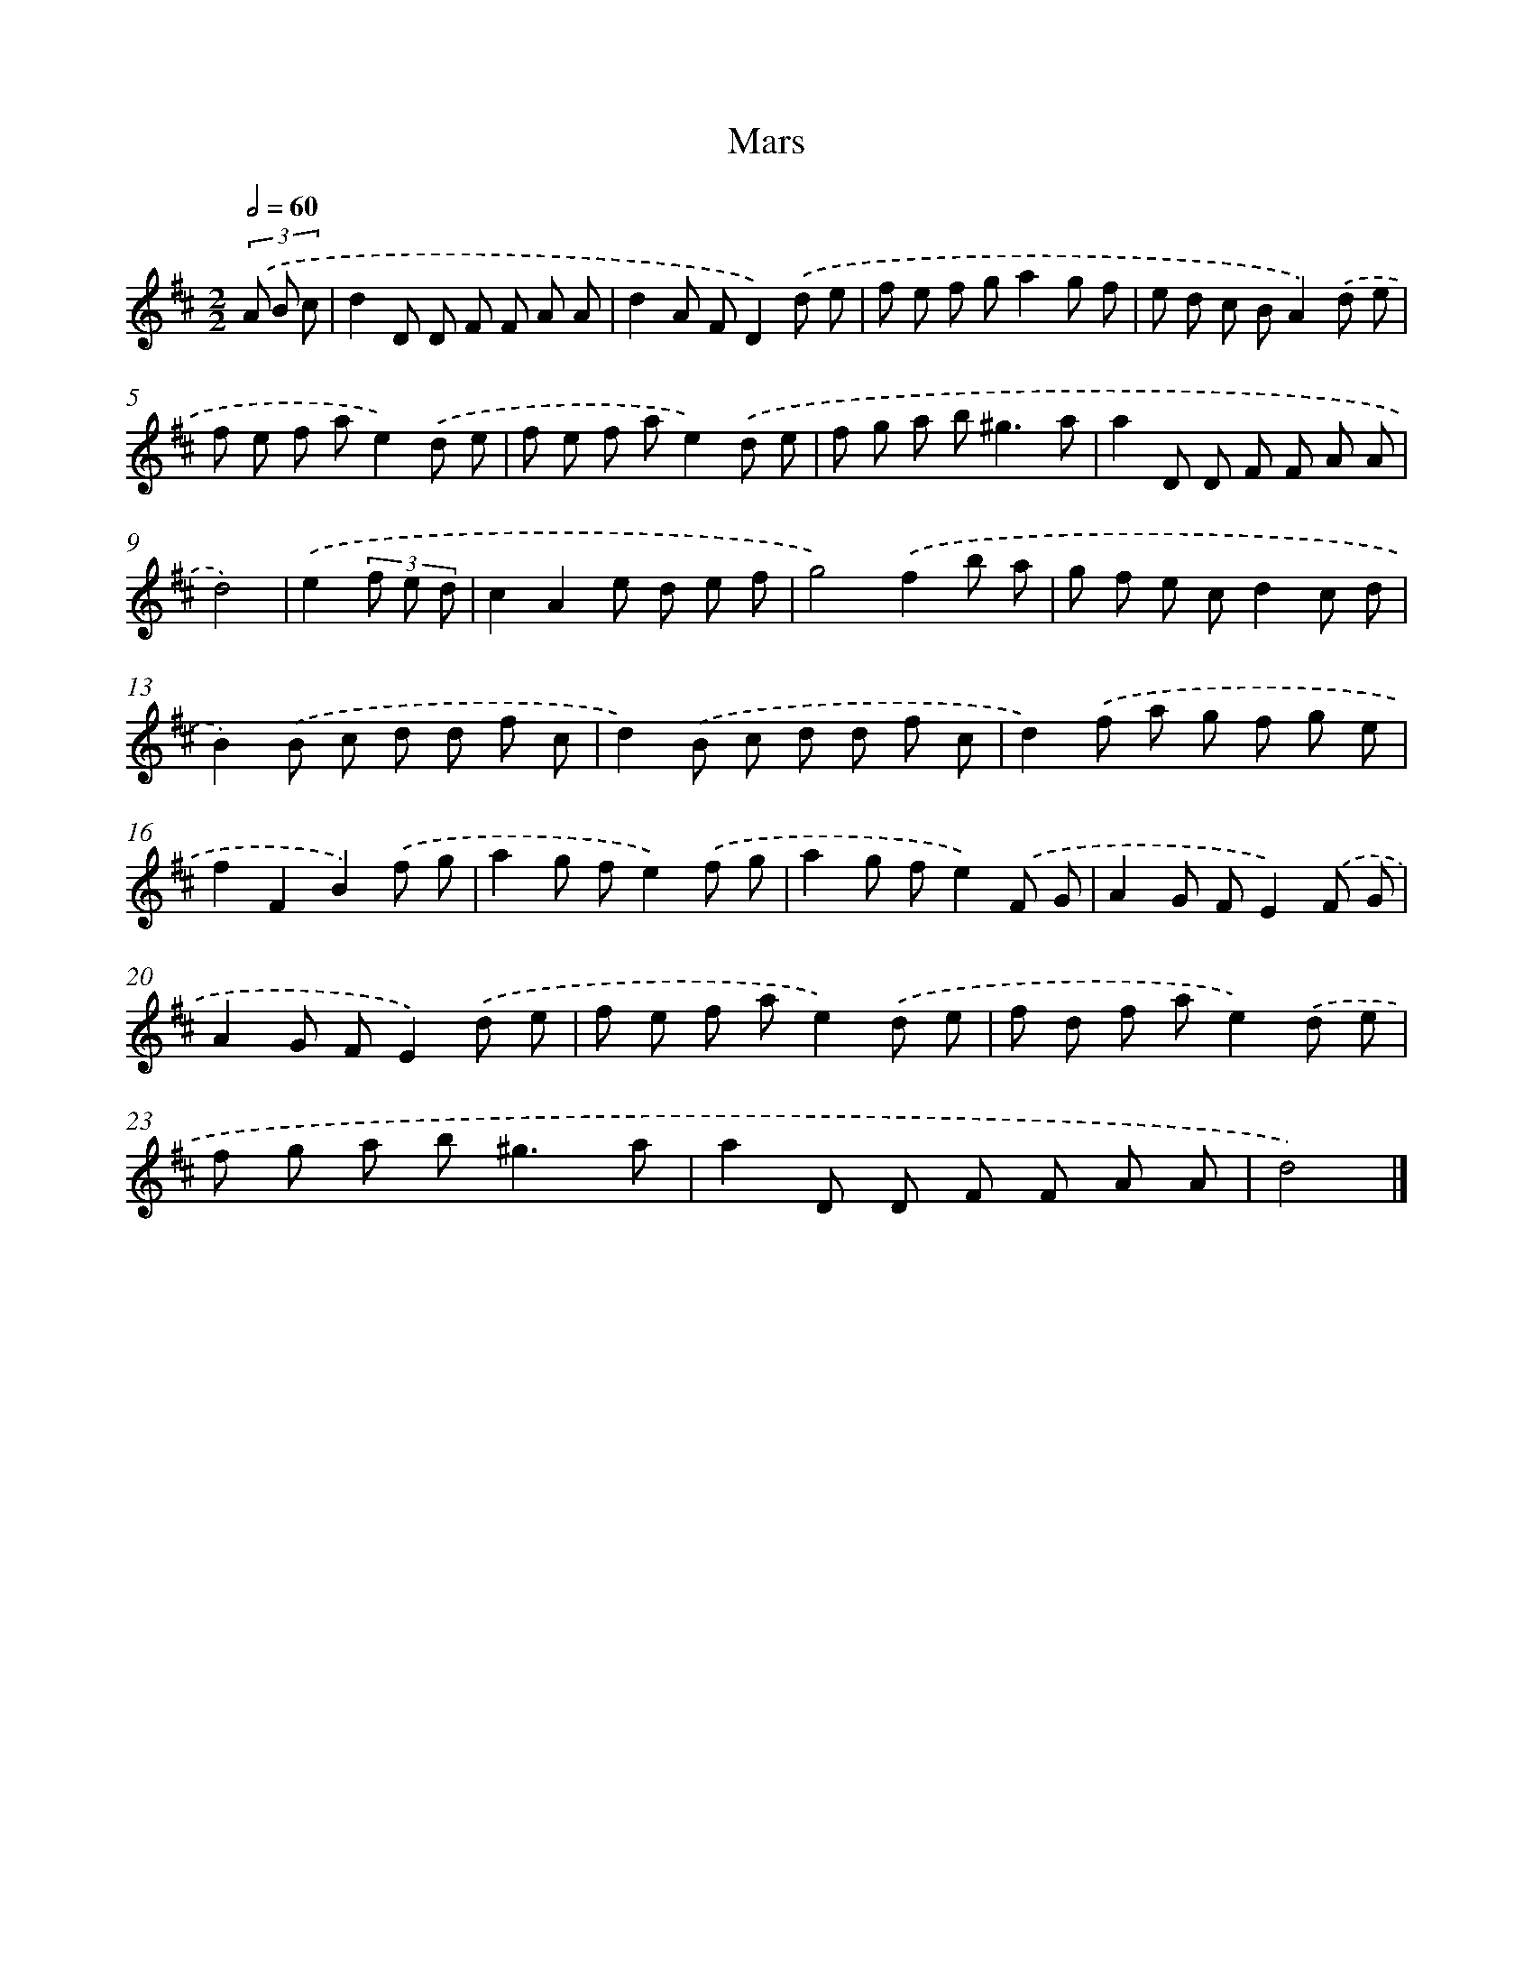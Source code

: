 X: 6068
T: Mars
%%abc-version 2.0
%%abcx-abcm2ps-target-version 5.9.1 (29 Sep 2008)
%%abc-creator hum2abc beta
%%abcx-conversion-date 2018/11/01 14:36:24
%%humdrum-veritas 939699481
%%humdrum-veritas-data 4181289420
%%continueall 1
%%barnumbers 0
L: 1/8
M: 2/2
Q: 1/2=60
K: D clef=treble
(3.('A B c [I:setbarnb 1]|
d2D D F F A A |
d2A FD2).('d e |
f e f ga2g f |
e d c BA2).('d e |
f e f ae2).('d e |
f e f ae2).('d e |
f g a b2<^g2a |
a2D D F F A A |
d4) |
.('e2(3f e d [I:setbarnb 10]|
c2A2e d e f |
g4).('f2b a |
g f e cd2c d |
B2).('B c d d f c |
d2).('B c d d f c |
d2).('f a g f g e |
f2F2B2).('f g |
a2g fe2).('f g |
a2g fe2).('F G |
A2G FE2).('F G |
A2G FE2).('d e |
f e f ae2).('d e |
f d f ae2).('d e |
f g a b2<^g2a |
a2D D F F A A |
d4) |]
